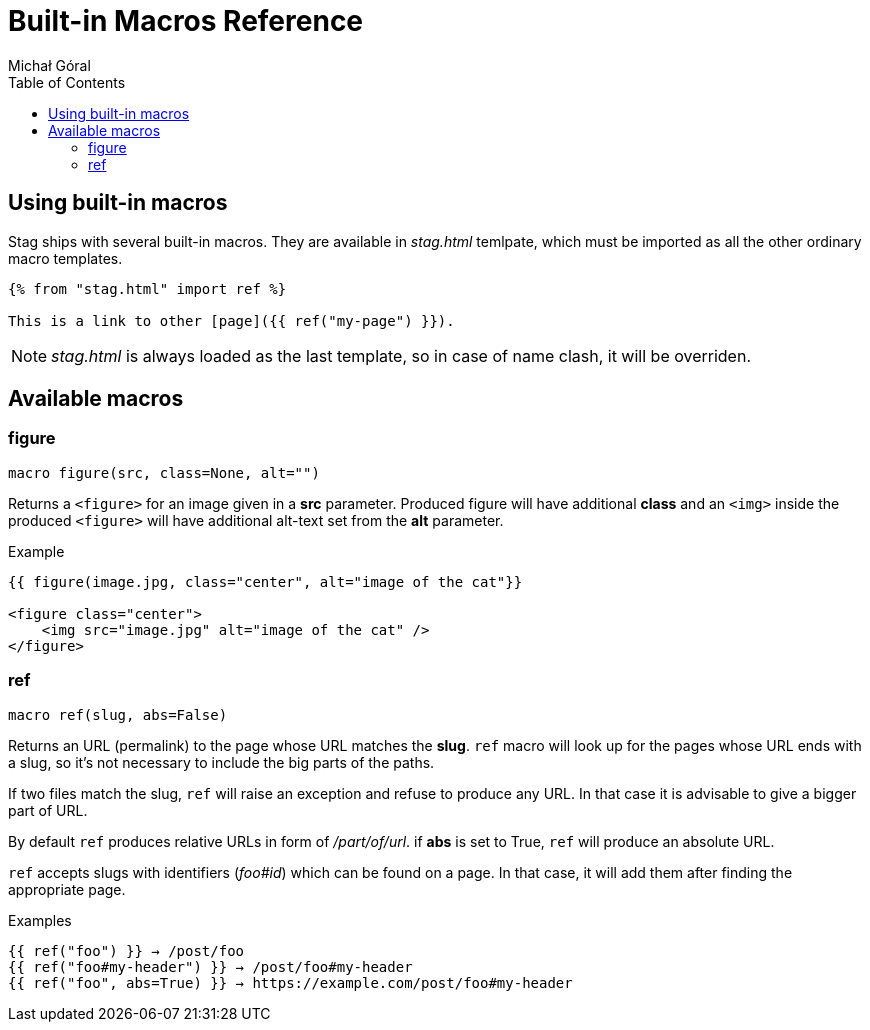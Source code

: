 = Built-in Macros Reference
:author: Michał Góral
:toc: left
:icons: font

== Using built-in macros

Stag ships with several built-in macros. They are available in _stag.html_
temlpate, which must be imported as all the other ordinary macro templates.

----
{% from "stag.html" import ref %}

This is a link to other [page]({{ ref("my-page") }}).
----

NOTE: _stag.html_ is always loaded as the last template, so in case of name
      clash, it will be overriden.

== Available macros

=== figure

----
macro figure(src, class=None, alt="")
----

Returns a `<figure>` for an image given in a *src* parameter. Produced figure
will have additional *class* and an `<img>` inside the produced `<figure>`
will have additional alt-text set from the *alt* parameter.

.Example
----
{{ figure(image.jpg, class="center", alt="image of the cat"}}

<figure class="center">
    <img src="image.jpg" alt="image of the cat" />
</figure>
----

=== ref

----
macro ref(slug, abs=False)
----

Returns an URL (permalink) to the page whose URL matches the *slug*. `ref`
macro will look up for the pages whose URL ends with a slug, so it's not
necessary to include the big parts of the paths.

If two files match the slug, `ref` will raise an exception and refuse to
produce any URL. In that case it is advisable to give a bigger part of URL.

By default `ref` produces relative URLs in form of _/part/of/url_. if *abs*
is set to True, `ref` will produce an absolute URL.

`ref` accepts slugs with identifiers (_foo#id_) which can be found on a page. In that
case, it will add them after finding the appropriate page.

.Examples
----
{{ ref("foo") }} → /post/foo
{{ ref("foo#my-header") }} → /post/foo#my-header
{{ ref("foo", abs=True) }} → https://example.com/post/foo#my-header
----
